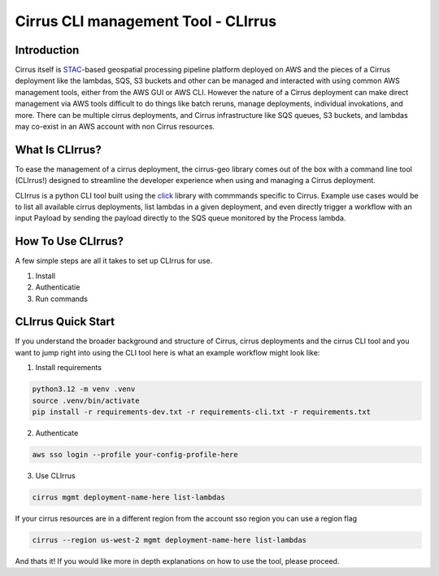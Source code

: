Cirrus CLI management Tool - CLIrrus
====================================

Introduction
------------
Cirrus itself is `STAC`_-based geospatial processing pipeline platform deployed
on AWS and the pieces of a Cirrus deployment like the lambdas, SQS, S3 buckets
and other can be managed and interacted with using common AWS management tools,
either from the AWS GUI or AWS CLI.  However the nature of a Cirrus deployment
can make direct management via AWS tools difficult to do things like batch
reruns, manage deployments, individual invokations, and more.  There can be
multiple cirrus deployments, and Cirrus infrastructure like SQS queues, S3
buckets, and lambdas may co-exist in an AWS account with non Cirrus resources.

What Is CLIrrus?
----------------
To ease the management of a cirrus deployment, the cirrus-geo library comes out
of the box with a command line tool (CLIrrus!) designed to streamline the
developer experience when using and managing a Cirrus deployment.

CLIrrus is a python CLI tool built using the `click`_ library with commmands
specific to Cirrus.  Example use cases would be to list all available cirrus
deployments, list lambdas in a given deployment, and even directly trigger a
workflow with an input Payload by sending the payload directly to the SQS queue
monitored by the Process lambda.

How To Use CLIrrus?
-------------------
A few simple steps are all it takes to set up CLIrrus for use.

1. Install
2. Authenticatie
3. Run commands

CLIrrus Quick Start
-------------------
If you understand the broader background and structure of Cirrus, cirrus
deployments and the cirrus CLI tool and you want to jump right into using the
CLI tool here is what an example workflow might look like:

1. Install requirements

.. code-block:: bash

    python3.12 -m venv .venv
    source .venv/bin/activate
    pip install -r requirements-dev.txt -r requirements-cli.txt -r requirements.txt

2. Authenticate

.. code-block:: bash

    aws sso login --profile your-config-profile-here

3. Use CLIrrus

.. code-block:: bash

    cirrus mgmt deployment-name-here list-lambdas

If your cirrus resources are in a different region from the account sso region
you can use a region flag

.. code-block:: bash

    cirrus --region us-west-2 mgmt deployment-name-here list-lambdas


And thats it!  If you would like more in depth explanations on how to use the
tool, please proceed.

.. _click: https://click.palletsprojects.com/en/stable/
.. _STAC: https://stacspec.org/
